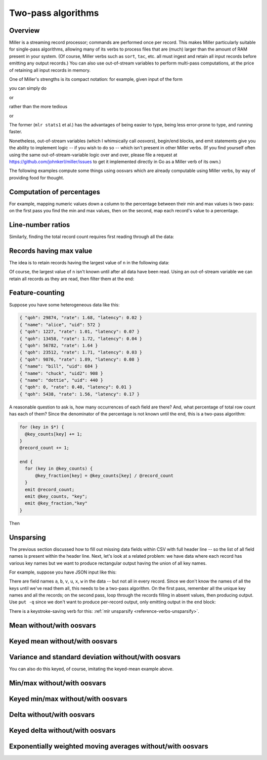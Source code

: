 ..
    PLEASE DO NOT EDIT DIRECTLY. EDIT THE .rst.in FILE PLEASE.

Two-pass algorithms
================================================================

Overview
----------------------------------------------------------------

Miller is a streaming record processor; commands are performed once per record. This makes Miller particularly suitable for single-pass algorithms, allowing many of its verbs to process files that are (much) larger than the amount of RAM present in your system. (Of course, Miller verbs such as ``sort``, ``tac``, etc. all must ingest and retain all input records before emitting any output records.) You can also use out-of-stream variables to perform multi-pass computations, at the price of retaining all input records in memory.

One of Miller's strengths is its compact notation: for example, given input of the form

.. code-block:: none
   :emphasize-lines: 1-1

    head -n 5 ../data/medium
    a=pan,b=pan,i=1,x=0.3467901443380824,y=0.7268028627434533
    a=eks,b=pan,i=2,x=0.7586799647899636,y=0.5221511083334797
    a=wye,b=wye,i=3,x=0.20460330576630303,y=0.33831852551664776
    a=eks,b=wye,i=4,x=0.38139939387114097,y=0.13418874328430463
    a=wye,b=pan,i=5,x=0.5732889198020006,y=0.8636244699032729

you can simply do

.. code-block:: none
   :emphasize-lines: 1-1

    mlr --oxtab stats1 -a sum -f x ../data/medium
    x_sum 4986.019681679581

or

.. code-block:: none
   :emphasize-lines: 1-1

    mlr --opprint stats1 -a sum -f x -g b ../data/medium
    b   x_sum
    pan 965.7636699425815
    wye 1023.5484702619565
    zee 979.7420161495838
    eks 1016.7728571314786
    hat 1000.192668193983

rather than the more tedious

.. code-block:: none
   :emphasize-lines: 1-6

    mlr --oxtab put -q '
      @x_sum += $x;
      end {
        emit @x_sum
      }
    ' data/medium
    x_sum 4986.019681679581

or

.. code-block:: none
   :emphasize-lines: 1-6

    mlr --opprint put -q '
      @x_sum[$b] += $x;
      end {
        emit @x_sum, "b"
      }
    ' data/medium
    b   x_sum
    pan 965.7636699425815
    wye 1023.5484702619565
    zee 979.7420161495838
    eks 1016.7728571314786
    hat 1000.192668193983

The former (``mlr stats1`` et al.) has the advantages of being easier to type, being less error-prone to type, and running faster.

Nonetheless, out-of-stream variables (which I whimsically call *oosvars*), begin/end blocks, and emit statements give you the ability to implement logic -- if you wish to do so -- which isn't present in other Miller verbs.  (If you find yourself often using the same out-of-stream-variable logic over and over, please file a request at https://github.com/johnkerl/miller/issues to get it implemented directly in Go as a Miller verb of its own.)

The following examples compute some things using oosvars which are already computable using Miller verbs, by way of providing food for thought.

Computation of percentages
----------------------------------------------------------------

For example, mapping numeric values down a column to the percentage between their min and max values is two-pass: on the first pass you find the min and max values, then on the second, map each record's value to a percentage.

.. code-block:: none
   :emphasize-lines: 1-16

    mlr --from data/small --opprint put -q '
      # These are executed once per record, which is the first pass.
      # The key is to use NR to index an out-of-stream variable to
      # retain all the x-field values.
      @x_min = min($x, @x_min);
      @x_max = max($x, @x_max);
      @x[NR] = $x;
    
      # The second pass is in a for-loop in an end-block.
      end {
        for (nr, x in @x) {
          @x_pct[nr] = 100 * (x - @x_min) / (@x_max - @x_min);
        }
        emit (@x, @x_pct), "NR"
      }
    '
    NR x                   x_pct
    1  0.3467901443380824  25.66194338926441
    2  0.7586799647899636  100
    3  0.20460330576630303 0
    4  0.38139939387114097 31.90823602213647
    5  0.5732889198020006  66.54054236562845

Line-number ratios
----------------------------------------------------------------

Similarly, finding the total record count requires first reading through all the data:

.. code-block:: none
   :emphasize-lines: 1-11

    mlr --opprint --from data/small put -q '
      @records[NR] = $*;
      end {
        for((I,k),v in @records) {
          @records[I]["I"] = I;
          @records[I]["N"] = NR;
          @records[I]["PCT"] = 100*I/NR
        }
        emit @records,"I"
      }
    ' then reorder -f I,N,PCT
    I N PCT     a   b   i x                   y
    1 5 (error) pan pan 1 0.3467901443380824  0.7268028627434533
    2 5 (error) eks pan 2 0.7586799647899636  0.5221511083334797
    3 5 (error) wye wye 3 0.20460330576630303 0.33831852551664776
    4 5 (error) eks wye 4 0.38139939387114097 0.13418874328430463
    5 5 (error) wye pan 5 0.5732889198020006  0.8636244699032729

Records having max value
----------------------------------------------------------------

The idea is to retain records having the largest value of ``n`` in the following data:

.. code-block:: none
   :emphasize-lines: 1-1

    mlr --itsv --opprint cat data/maxrows.tsv
    a      b      n score
    purple red    5 0.743231
    blue   purple 2 0.093710
    red    purple 2 0.802103
    purple red    5 0.389055
    red    purple 2 0.880457
    orange red    2 0.540349
    purple purple 1 0.634451
    orange purple 5 0.257223
    orange purple 5 0.693499
    red    red    4 0.981355
    blue   purple 5 0.157052
    purple purple 1 0.441784
    red    purple 1 0.124912
    orange blue   1 0.921944
    blue   purple 4 0.490909
    purple red    5 0.454779
    green  purple 4 0.198278
    orange blue   5 0.705700
    red    red    3 0.940705
    purple red    5 0.072936
    orange blue   3 0.389463
    orange purple 2 0.664985
    blue   purple 1 0.371813
    red    purple 4 0.984571
    green  purple 5 0.203577
    green  purple 3 0.900873
    purple purple 0 0.965677
    blue   purple 2 0.208785
    purple purple 1 0.455077
    red    purple 4 0.477187
    blue   red    4 0.007487

Of course, the largest value of ``n`` isn't known until after all data have been read. Using an out-of-stream variable we can retain all records as they are read, then filter them at the end:

.. code-block:: none
   :emphasize-lines: 1-1

    cat data/maxrows.mlr
    # Retain all records
    @records[NR] = $*;
    # Track max value of n
    @maxn = max(@maxn, $n);
    
    # After all records have been read, loop through retained records
    # and print those with the max n value.
    end {
      for (nr in @records) {
        map record = @records[nr];
        if (record["n"] == @maxn) {
          emit record;
        }
      }
    }

.. code-block:: none
   :emphasize-lines: 1-1

    mlr --itsv --opprint put -q -f data/maxrows.mlr data/maxrows.tsv
    a      b      n score
    purple red    5 0.743231
    purple red    5 0.389055
    orange purple 5 0.257223
    orange purple 5 0.693499
    blue   purple 5 0.157052
    purple red    5 0.454779
    orange blue   5 0.705700
    purple red    5 0.072936
    green  purple 5 0.203577

Feature-counting
----------------------------------------------------------------

Suppose you have some heterogeneous data like this:

.. code-block:: none

    { "qoh": 29874, "rate": 1.68, "latency": 0.02 }
    { "name": "alice", "uid": 572 }
    { "qoh": 1227, "rate": 1.01, "latency": 0.07 }
    { "qoh": 13458, "rate": 1.72, "latency": 0.04 }
    { "qoh": 56782, "rate": 1.64 }
    { "qoh": 23512, "rate": 1.71, "latency": 0.03 }
    { "qoh": 9876, "rate": 1.89, "latency": 0.08 }
    { "name": "bill", "uid": 684 }
    { "name": "chuck", "uid2": 908 }
    { "name": "dottie", "uid": 440 }
    { "qoh": 0, "rate": 0.40, "latency": 0.01 }
    { "qoh": 5438, "rate": 1.56, "latency": 0.17 }

A reasonable question to ask is, how many occurrences of each field are there? And, what percentage of total row count has each of them? Since the denominator of the percentage is not known until the end, this is a two-pass algorithm:

.. code-block:: none

    for (key in $*) {
      @key_counts[key] += 1;
    }
    @record_count += 1;
    
    end {
      for (key in @key_counts) {
          @key_fraction[key] = @key_counts[key] / @record_count
      }
      emit @record_count;
      emit @key_counts, "key";
      emit @key_fraction,"key"
    }

Then

.. code-block:: none
   :emphasize-lines: 1-1

    mlr --json put -q -f data/feature-count.mlr data/features.json
    {
      "record_count": 12
    }
    {
      "key": "qoh",
      "key_counts": 8
    }
    {
      "key": "rate",
      "key_counts": 8
    }
    {
      "key": "latency",
      "key_counts": 7
    }
    {
      "key": "name",
      "key_counts": 4
    }
    {
      "key": "uid",
      "key_counts": 3
    }
    {
      "key": "uid2",
      "key_counts": 1
    }
    {
      "key": "qoh",
      "key_fraction": 0.6666666666666666
    }
    {
      "key": "rate",
      "key_fraction": 0.6666666666666666
    }
    {
      "key": "latency",
      "key_fraction": 0.5833333333333334
    }
    {
      "key": "name",
      "key_fraction": 0.3333333333333333
    }
    {
      "key": "uid",
      "key_fraction": 0.25
    }
    {
      "key": "uid2",
      "key_fraction": 0.08333333333333333
    }

.. code-block:: none
   :emphasize-lines: 1-1

    mlr --ijson --opprint put -q -f data/feature-count.mlr data/features.json
    record_count
    12
    
    key     key_counts
    qoh     8
    rate    8
    latency 7
    name    4
    uid     3
    uid2    1
    
    key     key_fraction
    qoh     0.6666666666666666
    rate    0.6666666666666666
    latency 0.5833333333333334
    name    0.3333333333333333
    uid     0.25
    uid2    0.08333333333333333

Unsparsing
----------------------------------------------------------------

The previous section discussed how to fill out missing data fields within CSV with full header line -- so the list of all field names is present within the header line. Next, let's look at a related problem: we have data where each record has various key names but we want to produce rectangular output having the union of all key names.

For example, suppose you have JSON input like this:

.. code-block:: none
   :emphasize-lines: 1-1

    cat data/sparse.json
    {"a":1,"b":2,"v":3}
    {"u":1,"b":2}
    {"a":1,"v":2,"x":3}
    {"v":1,"w":2}

There are field names ``a``, ``b``, ``v``, ``u``, ``x``, ``w`` in the data -- but not all in every record.  Since we don't know the names of all the keys until we've read them all, this needs to be a two-pass algorithm. On the first pass, remember all the unique key names and all the records; on the second pass, loop through the records filling in absent values, then producing output. Use ``put -q`` since we don't want to produce per-record output, only emitting output in the ``end`` block:

.. code-block:: none
   :emphasize-lines: 1-1

    cat data/unsparsify.mlr
    # First pass:
    # Remember all unique key names:
    for (k in $*) {
      @all_keys[k] = 1;
    }
    # Remember all input records:
    @records[NR] = $*;
    
    # Second pass:
    end {
      for (nr in @records) {
        # Get the sparsely keyed input record:
        irecord = @records[nr];
        # Fill in missing keys with empty string:
        map orecord = {};
        for (k in @all_keys) {
          if (haskey(irecord, k)) {
            orecord[k] = irecord[k];
          } else {
            orecord[k] = "";
          }
        }
        # Produce the output:
        emit orecord;
      }
    }

.. code-block:: none
   :emphasize-lines: 1-1

    mlr --json put -q -f data/unsparsify.mlr data/sparse.json
    {
      "a": 1,
      "b": 2,
      "v": 3,
      "u": "",
      "x": "",
      "w": ""
    }
    {
      "a": "",
      "b": 2,
      "v": "",
      "u": 1,
      "x": "",
      "w": ""
    }
    {
      "a": 1,
      "b": "",
      "v": 2,
      "u": "",
      "x": 3,
      "w": ""
    }
    {
      "a": "",
      "b": "",
      "v": 1,
      "u": "",
      "x": "",
      "w": 2
    }

.. code-block:: none
   :emphasize-lines: 1-1

    mlr --ijson --ocsv put -q -f data/unsparsify.mlr data/sparse.json
    a,b,v,u,x,w
    1,2,3,,,
    ,2,,1,,
    1,,2,,3,
    ,,1,,,2

.. code-block:: none
   :emphasize-lines: 1-1

    mlr --ijson --opprint put -q -f data/unsparsify.mlr data/sparse.json
    a b v u x w
    1 2 3 - - -
    - 2 - 1 - -
    1 - 2 - 3 -
    - - 1 - - 2

There is a keystroke-saving verb for this: :ref:`mlr unsparsify <reference-verbs-unsparsify>`.

Mean without/with oosvars
----------------------------------------------------------------

.. code-block:: none
   :emphasize-lines: 1-1

    mlr --opprint stats1 -a mean -f x data/medium
    x_mean
    0.49860196816795804

.. code-block:: none
   :emphasize-lines: 1-8

    mlr --opprint put -q '
      @x_sum += $x;
      @x_count += 1;
      end {
        @x_mean = @x_sum / @x_count;
        emit @x_mean
      }
    ' data/medium
    x_mean
    0.49860196816795804

Keyed mean without/with oosvars
----------------------------------------------------------------

.. code-block:: none
   :emphasize-lines: 1-1

    mlr --opprint stats1 -a mean -f x -g a,b data/medium
    a   b   x_mean
    pan pan 0.5133141190437597
    eks pan 0.48507555383425127
    wye wye 0.49150092785839306
    eks wye 0.4838950517724162
    wye pan 0.4996119901034838
    zee pan 0.5198298297816007
    eks zee 0.49546320772681596
    zee wye 0.5142667998230479
    hat wye 0.49381326184632596
    pan wye 0.5023618498923658
    zee eks 0.4883932942792647
    hat zee 0.5099985721987774
    hat eks 0.48587864619953547
    wye hat 0.4977304763723314
    pan eks 0.5036718595143479
    eks eks 0.5227992666570941
    hat hat 0.47993053101017374
    hat pan 0.4643355557376876
    zee zee 0.5127559183726382
    pan hat 0.492140950155604
    pan zee 0.4966041598627583
    zee hat 0.46772617655014515
    wye zee 0.5059066170573692
    eks hat 0.5006790659966355
    wye eks 0.5306035254809106

.. code-block:: none
   :emphasize-lines: 1-10

    mlr --opprint put -q '
      @x_sum[$a][$b] += $x;
      @x_count[$a][$b] += 1;
      end{
        for ((a, b), v in @x_sum) {
          @x_mean[a][b] = @x_sum[a][b] / @x_count[a][b];
        }
        emit @x_mean, "a", "b"
      }
    ' data/medium
    a   b   x_mean
    pan pan 0.5133141190437597
    pan wye 0.5023618498923658
    pan eks 0.5036718595143479
    pan hat 0.492140950155604
    pan zee 0.4966041598627583
    eks pan 0.48507555383425127
    eks wye 0.4838950517724162
    eks zee 0.49546320772681596
    eks eks 0.5227992666570941
    eks hat 0.5006790659966355
    wye wye 0.49150092785839306
    wye pan 0.4996119901034838
    wye hat 0.4977304763723314
    wye zee 0.5059066170573692
    wye eks 0.5306035254809106
    zee pan 0.5198298297816007
    zee wye 0.5142667998230479
    zee eks 0.4883932942792647
    zee zee 0.5127559183726382
    zee hat 0.46772617655014515
    hat wye 0.49381326184632596
    hat zee 0.5099985721987774
    hat eks 0.48587864619953547
    hat hat 0.47993053101017374
    hat pan 0.4643355557376876

Variance and standard deviation without/with oosvars
----------------------------------------------------------------

.. code-block:: none
   :emphasize-lines: 1-1

    mlr --oxtab stats1 -a count,sum,mean,var,stddev -f x data/medium
    x_count  10000
    x_sum    4986.019681679581
    x_mean   0.49860196816795804
    x_var    0.08426974433144456
    x_stddev 0.2902925151144007

.. code-block:: none
   :emphasize-lines: 1-1

    cat variance.mlr
    @n += 1;
    @sumx += $x;
    @sumx2 += $x**2;
    end {
      @mean = @sumx / @n;
      @var = (@sumx2 - @mean * (2 * @sumx - @n * @mean)) / (@n - 1);
      @stddev = sqrt(@var);
      emitf @n, @sumx, @sumx2, @mean, @var, @stddev
    }

.. code-block:: none
   :emphasize-lines: 1-1

    mlr --oxtab put -q -f variance.mlr data/medium
    n      10000
    sumx   4986.019681679581
    sumx2  3328.652400179729
    mean   0.49860196816795804
    var    0.08426974433144456
    stddev 0.2902925151144007

You can also do this keyed, of course, imitating the keyed-mean example above.

Min/max without/with oosvars
----------------------------------------------------------------

.. code-block:: none
   :emphasize-lines: 1-1

    mlr --oxtab stats1 -a min,max -f x data/medium
    x_min 4.509679127584487e-05
    x_max 0.999952670371898

.. code-block:: none
   :emphasize-lines: 1-5

    mlr --oxtab put -q '
      @x_min = min(@x_min, $x);
      @x_max = max(@x_max, $x);
      end{emitf @x_min, @x_max}
    ' data/medium
    x_min 4.509679127584487e-05
    x_max 0.999952670371898

Keyed min/max without/with oosvars
----------------------------------------------------------------

.. code-block:: none
   :emphasize-lines: 1-1

    mlr --opprint stats1 -a min,max -f x -g a data/medium
    a   x_min                  x_max
    pan 0.00020390740306253097 0.9994029107062516
    eks 0.0006917972627396018  0.9988110946859143
    wye 0.0001874794831505655  0.9998228522652893
    zee 0.0005486114815762555  0.9994904324789629
    hat 4.509679127584487e-05  0.999952670371898

.. code-block:: none
   :emphasize-lines: 1-7

    mlr --opprint --from data/medium put -q '
      @min[$a] = min(@min[$a], $x);
      @max[$a] = max(@max[$a], $x);
      end{
        emit (@min, @max), "a";
      }
    '
    a   min                    max
    pan 0.00020390740306253097 0.9994029107062516
    eks 0.0006917972627396018  0.9988110946859143
    wye 0.0001874794831505655  0.9998228522652893
    zee 0.0005486114815762555  0.9994904324789629
    hat 4.509679127584487e-05  0.999952670371898

Delta without/with oosvars
----------------------------------------------------------------

.. code-block:: none
   :emphasize-lines: 1-1

    mlr --opprint step -a delta -f x data/small
    a   b   i x                   y                   x_delta
    pan pan 1 0.3467901443380824  0.7268028627434533  0
    eks pan 2 0.7586799647899636  0.5221511083334797  0.41188982045188116
    wye wye 3 0.20460330576630303 0.33831852551664776 -0.5540766590236605
    eks wye 4 0.38139939387114097 0.13418874328430463 0.17679608810483793
    wye pan 5 0.5732889198020006  0.8636244699032729  0.19188952593085962

.. code-block:: none
   :emphasize-lines: 1-4

    mlr --opprint put '
      $x_delta = is_present(@last) ? $x - @last : 0;
      @last = $x
    ' data/small
    a   b   i x                   y                   x_delta
    pan pan 1 0.3467901443380824  0.7268028627434533  0
    eks pan 2 0.7586799647899636  0.5221511083334797  0.41188982045188116
    wye wye 3 0.20460330576630303 0.33831852551664776 -0.5540766590236605
    eks wye 4 0.38139939387114097 0.13418874328430463 0.17679608810483793
    wye pan 5 0.5732889198020006  0.8636244699032729  0.19188952593085962

Keyed delta without/with oosvars
----------------------------------------------------------------

.. code-block:: none
   :emphasize-lines: 1-1

    mlr --opprint step -a delta -f x -g a data/small
    a   b   i x                   y                   x_delta
    pan pan 1 0.3467901443380824  0.7268028627434533  0
    eks pan 2 0.7586799647899636  0.5221511083334797  0
    wye wye 3 0.20460330576630303 0.33831852551664776 0
    eks wye 4 0.38139939387114097 0.13418874328430463 -0.3772805709188226
    wye pan 5 0.5732889198020006  0.8636244699032729  0.36868561403569755

.. code-block:: none
   :emphasize-lines: 1-4

    mlr --opprint put '
      $x_delta = is_present(@last[$a]) ? $x - @last[$a] : 0;
      @last[$a]=$x
    ' data/small
    a   b   i x                   y                   x_delta
    pan pan 1 0.3467901443380824  0.7268028627434533  0
    eks pan 2 0.7586799647899636  0.5221511083334797  0
    wye wye 3 0.20460330576630303 0.33831852551664776 0
    eks wye 4 0.38139939387114097 0.13418874328430463 -0.3772805709188226
    wye pan 5 0.5732889198020006  0.8636244699032729  0.36868561403569755

Exponentially weighted moving averages without/with oosvars
----------------------------------------------------------------

.. code-block:: none
   :emphasize-lines: 1-1

    mlr --opprint step -a ewma -d 0.1 -f x data/small
    a   b   i x                   y                   x_ewma_0.1
    pan pan 1 0.3467901443380824  0.7268028627434533  0.3467901443380824
    eks pan 2 0.7586799647899636  0.5221511083334797  0.3879791263832706
    wye wye 3 0.20460330576630303 0.33831852551664776 0.36964154432157387
    eks wye 4 0.38139939387114097 0.13418874328430463 0.37081732927653055
    wye pan 5 0.5732889198020006  0.8636244699032729  0.3910644883290776

.. code-block:: none
   :emphasize-lines: 1-5

    mlr --opprint put '
      begin{ @a=0.1 };
      $e = NR==1 ? $x : @a * $x + (1 - @a) * @e;
      @e=$e
    ' data/small
    a   b   i x                   y                   e
    pan pan 1 0.3467901443380824  0.7268028627434533  0.3467901443380824
    eks pan 2 0.7586799647899636  0.5221511083334797  0.3879791263832706
    wye wye 3 0.20460330576630303 0.33831852551664776 0.36964154432157387
    eks wye 4 0.38139939387114097 0.13418874328430463 0.37081732927653055
    wye pan 5 0.5732889198020006  0.8636244699032729  0.3910644883290776

